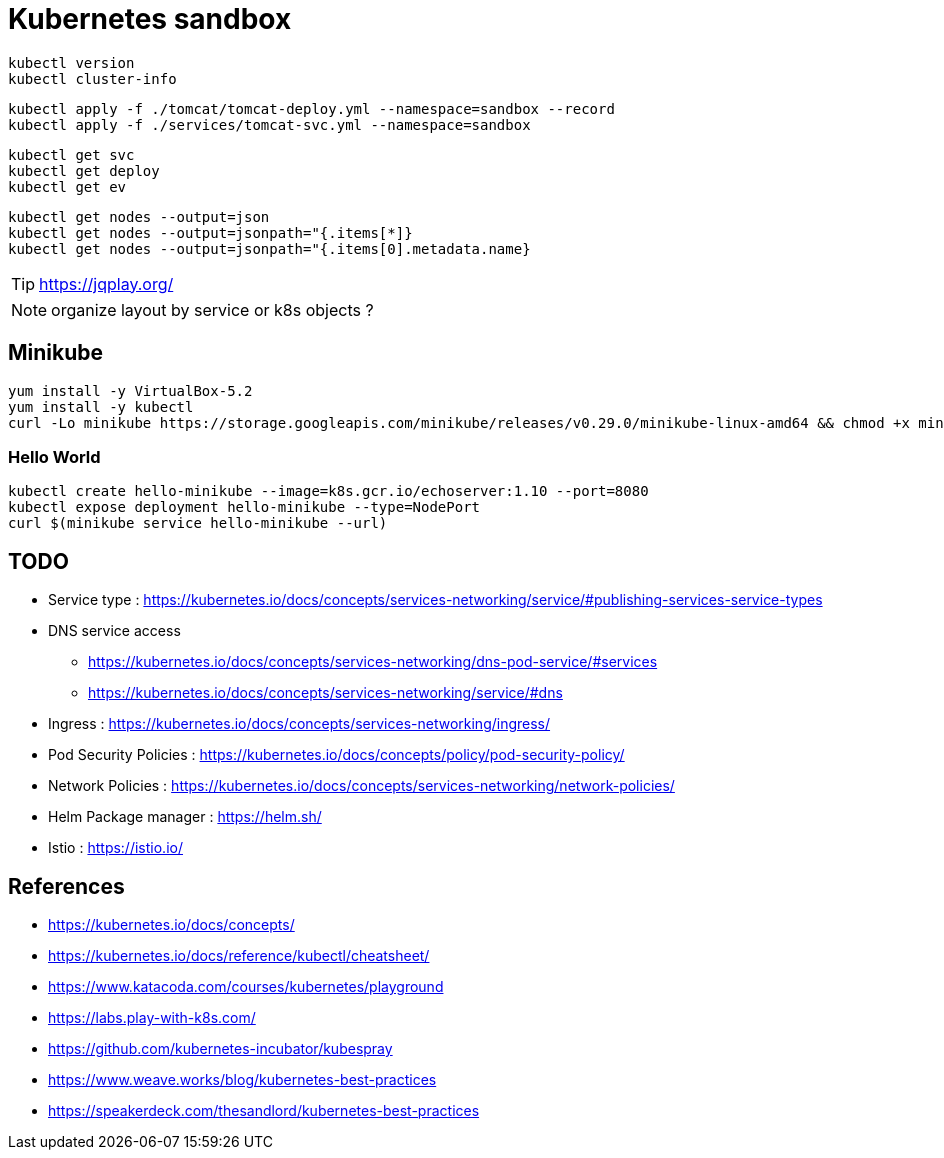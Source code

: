= Kubernetes sandbox

 kubectl version
 kubectl cluster-info

 kubectl apply -f ./tomcat/tomcat-deploy.yml --namespace=sandbox --record
 kubectl apply -f ./services/tomcat-svc.yml --namespace=sandbox

 kubectl get svc
 kubectl get deploy
 kubectl get ev

 kubectl get nodes --output=json
 kubectl get nodes --output=jsonpath="{.items[*]}
 kubectl get nodes --output=jsonpath="{.items[0].metadata.name}

TIP: https://jqplay.org/

NOTE: organize layout by service or k8s objects ?

== Minikube

----
yum install -y VirtualBox-5.2
yum install -y kubectl
curl -Lo minikube https://storage.googleapis.com/minikube/releases/v0.29.0/minikube-linux-amd64 && chmod +x minikube && sudo cp minikube /usr/local/bin/ && rm minikube
----

=== Hello World

----
kubectl create hello-minikube --image=k8s.gcr.io/echoserver:1.10 --port=8080
kubectl expose deployment hello-minikube --type=NodePort
curl $(minikube service hello-minikube --url)
----

== TODO

* Service type : https://kubernetes.io/docs/concepts/services-networking/service/#publishing-services-service-types
* DNS service access
** https://kubernetes.io/docs/concepts/services-networking/dns-pod-service/#services
** https://kubernetes.io/docs/concepts/services-networking/service/#dns
* Ingress : https://kubernetes.io/docs/concepts/services-networking/ingress/
* Pod Security Policies : https://kubernetes.io/docs/concepts/policy/pod-security-policy/
* Network Policies : https://kubernetes.io/docs/concepts/services-networking/network-policies/
* Helm Package manager : https://helm.sh/
* Istio : https://istio.io/

== References

* https://kubernetes.io/docs/concepts/
* https://kubernetes.io/docs/reference/kubectl/cheatsheet/
* https://www.katacoda.com/courses/kubernetes/playground
* https://labs.play-with-k8s.com/
* https://github.com/kubernetes-incubator/kubespray
* https://www.weave.works/blog/kubernetes-best-practices
* https://speakerdeck.com/thesandlord/kubernetes-best-practices
